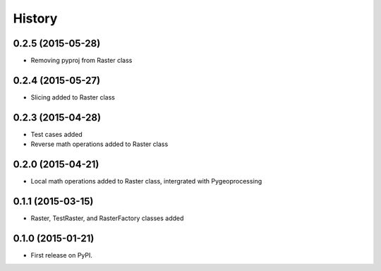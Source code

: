 .. :changelog:

History
=======

0.2.5 (2015-05-28)
------------------

* Removing pyproj from Raster class

0.2.4 (2015-05-27)
------------------

* Slicing added to Raster class

0.2.3 (2015-04-28)
------------------

* Test cases added
* Reverse math operations added to Raster class

0.2.0 (2015-04-21)
------------------

* Local math operations added to Raster class, intergrated with Pygeoprocessing

0.1.1 (2015-03-15)
---------------------

* Raster, TestRaster, and RasterFactory classes added

0.1.0 (2015-01-21)
---------------------

* First release on PyPI.
